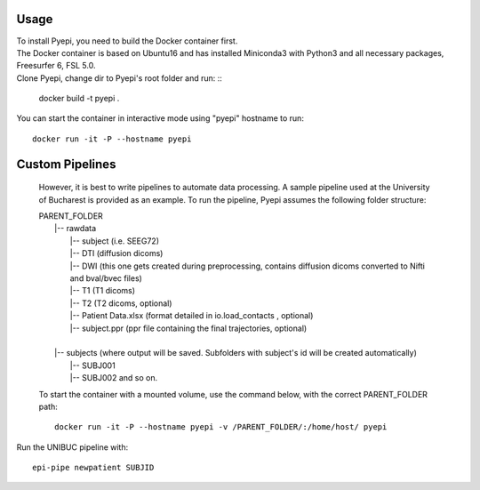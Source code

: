 =====
Usage
=====

| To install Pyepi, you need to build the Docker container first.
| The Docker container is based on Ubuntu16 and has installed Miniconda3 with Python3 and all necessary packages, Freesurfer 6, FSL 5.0.
| Clone Pyepi, change dir to Pyepi's root folder and run: ::

    docker build -t pyepi .

You can start the container in interactive mode using "pyepi" hostname  to run: ::


    docker run -it -P --hostname pyepi




================
Custom Pipelines
================

 However, it is best to write pipelines to automate data processing. A sample pipeline used at the University of Bucharest is provided as an example. To run the pipeline, Pyepi assumes the following folder structure:

 | PARENT_FOLDER
 |    |-- rawdata
 |       |-- subject (i.e. SEEG72)
 |       |-- DTI (diffusion dicoms)
 |       |-- DWI (this one gets created during preprocessing, contains diffusion dicoms converted to Nifti and bval/bvec files)
 |       |-- T1  (T1 dicoms)
 |       |-- T2  (T2 dicoms, optional)
 |       |-- Patient Data.xlsx  (format detailed in io.load_contacts , optional)
 |       |-- subject.ppr  (ppr file containing the final trajectories, optional)
 |
 |    |-- subjects (where output will be saved. Subfolders with subject's id will be created automatically)
 |       |-- SUBJ001
 |       |-- SUBJ002 and so on.

 To start the container with a mounted volume, use the command below, with the correct PARENT_FOLDER path: ::

    docker run -it -P --hostname pyepi -v /PARENT_FOLDER/:/home/host/ pyepi



Run the UNIBUC pipeline with: ::

    epi-pipe newpatient SUBJID

